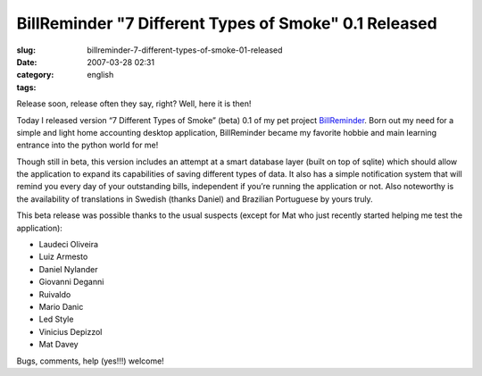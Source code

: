 BillReminder "7 Different Types of Smoke" 0.1 Released
######################################################
:slug: billreminder-7-different-types-of-smoke-01-released
:date: 2007-03-28 02:31
:category:
:tags: english

Release soon, release often they say, right? Well, here it is then!

Today I released version “7 Different Types of Smoke” (beta) 0.1 of my
pet project `BillReminder <http://billreminder.sourceforge.net/>`__.
Born out my need for a simple and light home accounting desktop
application, BillReminder became my favorite hobbie and main learning
entrance into the python world for me!

|BillReminder: Main Window|

Though still in beta, this version includes an attempt at a smart
database layer (built on top of sqlite) which should allow the
application to expand its capabilities of saving different types of
data. It also has a simple notification system that will remind you
every day of your outstanding bills, independent if you’re running the
application or not. Also noteworthy is the availability of translations
in Swedish (thanks Daniel) and Brazilian Portuguese by yours truly.

|BillReminder: Notification|

This beta release was possible thanks to the usual suspects (except for
Mat who just recently started helping me test the application):

-  Laudeci Oliveira
-  Luiz Armesto
-  Daniel Nylander
-  Giovanni Deganni
-  Ruivaldo
-  Mario Danic
-  Led Style
-  Vinicius Depizzol
-  Mat Davey

Bugs, comments, help (yes!!!) welcome!

.. |BillReminder: Main Window| image:: http://farm1.static.flickr.com/150/437137980_487288f685.jpg
   :target: http://www.flickr.com/photos/25563799@N00/437137980/
.. |BillReminder: Notification| image:: http://farm1.static.flickr.com/157/437137984_c058f02f0b_o.png
   :target: http://www.flickr.com/photos/25563799@N00/437137984/

